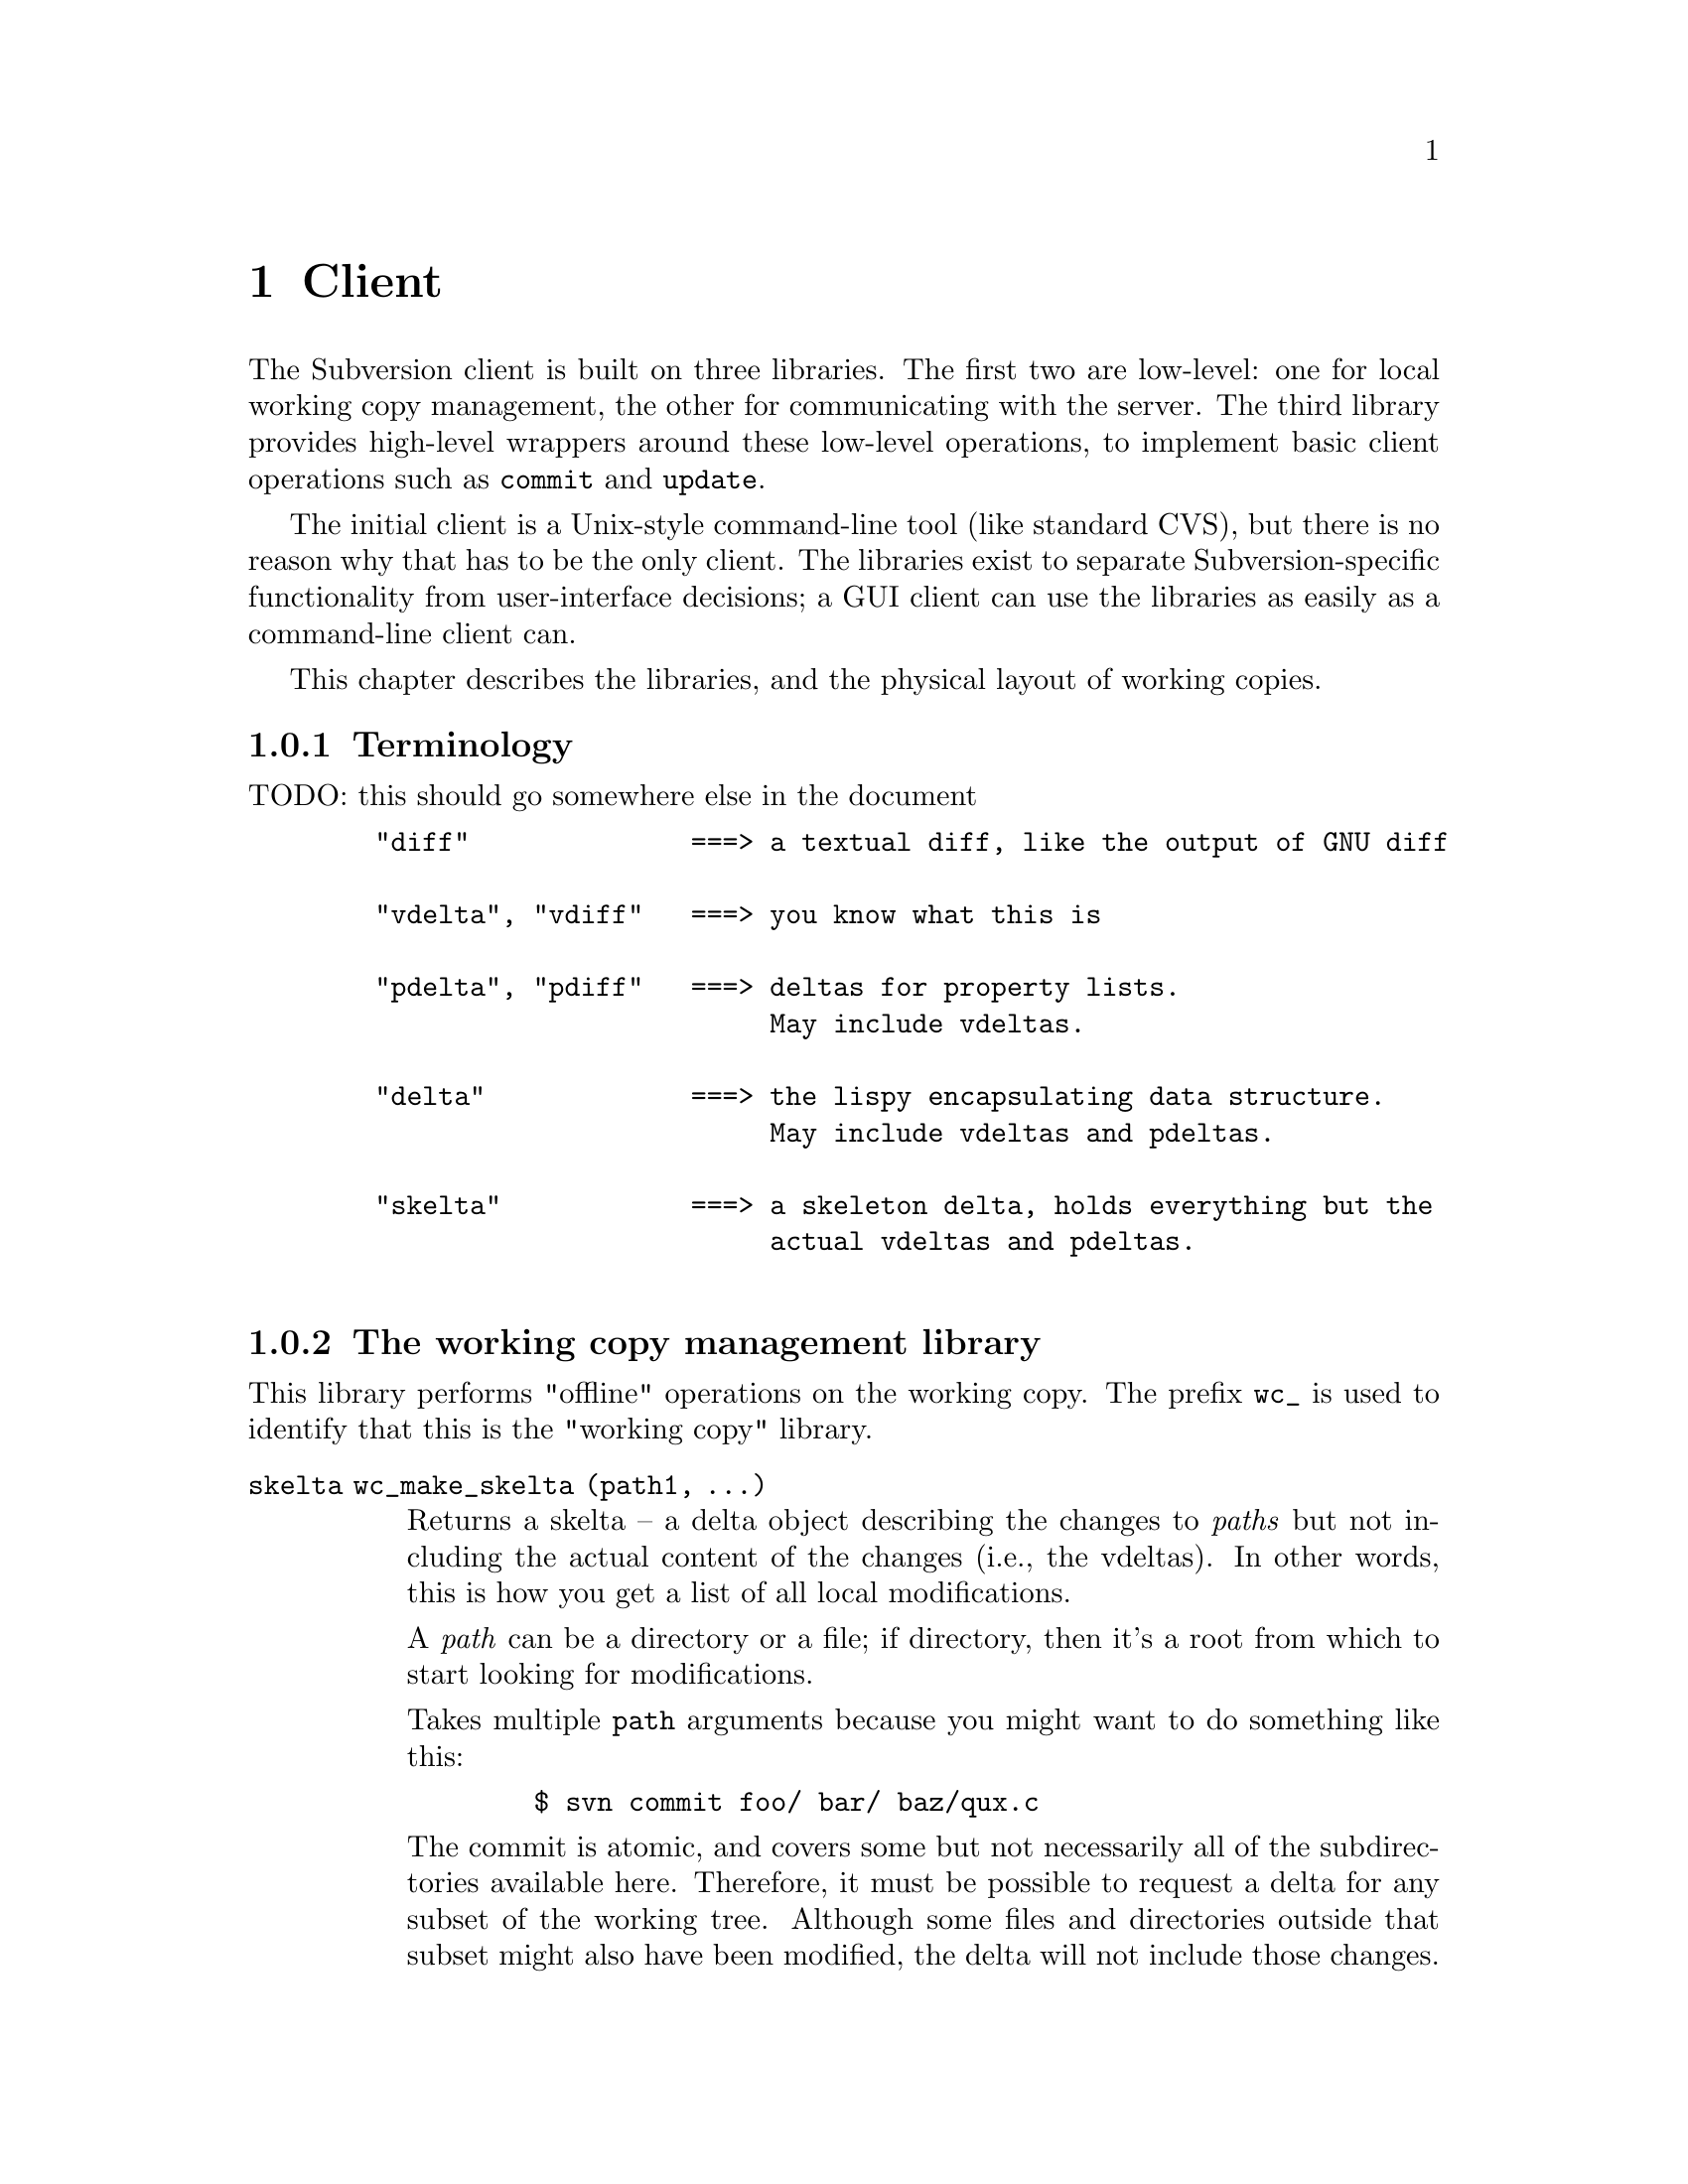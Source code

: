 @node Client
@chapter Client

The Subversion client is built on three libraries.  The first two are
low-level: one for local working copy management, the other for
communicating with the server.  The third library provides high-level
wrappers around these low-level operations, to implement basic client
operations such as @code{commit} and @code{update}.

The initial client is a Unix-style command-line tool (like standard
CVS), but there is no reason why that has to be the only client.  The
libraries exist to separate Subversion-specific functionality from
user-interface decisions; a GUI client can use the libraries as easily
as a command-line client can.

This chapter describes the libraries, and the physical layout of working
copies.

@menu
* Terminology
* The working copy management library
* The repository access library
* The high-level client operation library
* The layout of working copies
@end menu

@c todo: make sure skelta gets define somewhere

@c -----------------------------------------------------------------------
@node Terminology
@subsection Terminology

TODO: this should go somewhere else in the document

@example
   "diff"              ===> a textual diff, like the output of GNU diff

   "vdelta", "vdiff"   ===> you know what this is

   "pdelta", "pdiff"   ===> deltas for property lists.
                            May include vdeltas.

   "delta"             ===> the lispy encapsulating data structure.
                            May include vdeltas and pdeltas.

   "skelta"            ===> a skeleton delta, holds everything but the
                            actual vdeltas and pdeltas.

@end example

@c -----------------------------------------------------------------------
@node The working copy management library
@subsection The working copy management library

This library performs "offline" operations on the working copy.  The
prefix @code{wc_} is used to identify that this is the "working copy"
library.

@table @code

@item skelta wc_make_skelta (path1, ...)

Returns a skelta -- a delta object describing the changes to
@emph{paths} but not including the actual content of the changes (i.e.,
the vdeltas).  In other words, this is how you get a list of all local
modifications.

A @emph{path} can be a directory or a file; if directory, then it's a
root from which to start looking for modifications.

Takes multiple @code{path} arguments because you might want to do
something like this:

@example
   $ svn commit foo/ bar/ baz/qux.c
@end example

The commit is atomic, and covers some but not necessarily all of the
subdirectories available here.  Therefore, it must be possible to
request a delta for any subset of the working tree.  Although some files
and directories outside that subset might also have been modified, the
delta will not include those changes.

@item delta wc_fill_skelta (skelta)

Turns @emph{skelta} into a delta by generating the appropriate vdiffs
and pdiffs, and placing them into the skelta.

(Note to self: probably okay for this to modify its argument.)

@item delta wc_make_delta (path1, ...)

Equivalent to

@example
   wc_fill_skelta (make_skelta (path1, ...))
@end example

@item bool wc_apply_delta (delta)

Applies @emph{delta} to the working copy.

@item bool wc_add (path)

Add the file @emph{path} (i.e., tweak the administrative files
appropriately).

@item bool wc_delete (path)

Remove this file.

@item bool wc_rename (old_path, new_path)

Move/rename this file (within the working copy, of course).

@item str_t wc_get_node_prop (path, propname)

Return local value of @emph{propname} for the file or directory
@emph{path}.

@item str_t wc_get_dirent_prop (path, propname)

Return local value of @emph{propname} for the directory entry @emph{path}.

@item proplist_t wc_get_node_proplist (path)

Return all properties (names and values) of file or directory
@emph{path}, in a hash table.

@item proplist_t wc_get_dirent_proplist (path)

Return all properties (names and values) of directory entry @emph{path},
in a hash table.

@item str_t *wc_get_node_propnames (path)

Return all property names for file or directory @emph{path}.

@item str_t *wc_get_dirent_propnames (path)

Return all property names for a directory entry.

@end table

@c -----------------------------------------------------------------------
@node The repository access library
@section The repository access library

This library performs operations involving communication with the
repository.  The prefix @code{ra_} is used for everything in this
library.

@table @code

@item version ra_latest (repos, path)

Report the latest ra_version in the repository for @emph{path}.

@item token ra_submit_delta (repos, skelta)

Submit @emph{skelta} for approval (see @pxref{Locking}).
Either a skelta or a full delta can be passed.

@item ver ra_write_delta (repos, delta, token)

Write previously-approved @emph{delta} into the version history.
Must be a full delta, of course; a skelta would be insufficient.

@item skelta ra_get_status (repos, skelta)

Find out the status (up-to-date or not) for the files mentioned in
@emph{skelta}.

@item delta ra_get_update (repos, skelta)

Get changes for files mentioned in @emph{skelta}.

@item bool ra_abandon (repos, token)

Abandon the transaction identified by token (for example, a user might
interrupt the client between calls to submit_delta() and write_delta(),
and the server would want to know the commit has been abandoned so it
can clear out its pool of approved changes).

@item delta ra_get_delta (repos, ver1, path1, ver2, path2)

Return the delta between the two trees.

(Note: it's not yet clear that this function is strictly necessary.  It
is included for completeness' sake, but I think we can implement
everything without it.)

@item diff ra_get_diff (repos, ver1, path1, ver2, path2,
                     [ver3, path3, ver4, path4, ...])

Return a text diff between versions in the repository.
(This must be done server side, the client doesn't have enough
information to make the diff.)

@item node ra_read (repos, ver, path)

Return a file or directory from the repository.
@c todo: explain lazy reading

@item str_t ra_get_node_prop (path, propname)

Return local value of @emph{propname} for the file or directory
@emph{path}.

@item str_t ra_get_dirent_prop (path, propname)

Return local value of @emph{propname} for the directory entry @emph{path}.

@item prop_t ra_get_ver_prop (ver, propname)

Return the value of @emph{propname} for a version (e.g., log message).

@item proplist_t ra_get_node_proplist (path)

Return all properties (names and values) of file or directory
@emph{path}, in a hash table.

@item proplist_t ra_get_dirent_proplist (path)

Return all properties (names and values) of directory entry @emph{path},
in a hash table.

@item prolist_t ra_get_ver_proplist (ver)

Return all properties (keys and values) of a version.

@item str_t *ra_get_node_propnames (path)

Return all property names for file or directory @emph{path}.

@item str_t *ra_get_dirent_propnames (path)

Return all property names for a directory entry.

@item str_t *ra_get_ver_propnames (ver)

Return all property keys for a version.

@end table

@c -----------------------------------------------------------------------
@node The layout of working copies
@subsection The layout of working copies

This section gives an overview of how working copies are arranged
physically.  It is not a full specification of working copy layout,
however; many details will be resolved only as the code takes shape.

As with CVS, Subversion working copies are simply directory trees with
special administrative subdirectories, in this case named "SVN" instead
of "CVS":

@example

                             myproj
                             / | \
               _____________/  |  \______________
              /                |                 \
            SVN               src                doc
        ___/ | \___           /|\             ___/ \___
       |     |     |         / | \           |         |
      base  ...   ...       /  |  \     myproj.texi   SVN
     / |                   /   |   \              ___/ | \___
    /  |              ____/    |    \____        |     |     |
  src doc            |         |         |      base  ...   ...
                    SVN      foo.c     bar.c     |
                ___/ | \___                      |
               |     |     |                     |
             base   ...   ...               myproj.texi
          ___/ \___
         |         |
       foo.c     bar.c

@end example

Each SVN/ directory records the files in its parent, their version
numbers and property lists, and any local changes (such as uncommitted
adds, deletes, and renames) that have happened


Although often it would often be possible to deduce certain information
by examining parent directories, this is avoided in favor of making each
directory be as much a self-contained unit as possible (this will make
it easier to mix subtrees of different projects later on).

For example, immediately after a checkout the administrative information
for the entire working tree @emph{could} be stored in one top-level
file.  But the subdirectories also keep track of their own version and
repository information; this would be necessary anyway once the user
starts committing new versions of particular files, but Subversion does
it right from the beginning, for consistency.

The SVN subdir stores:

@itemize @bullet

@item
A @dfn{base tree}, containing the pristine repository versions of the
files and subdirectories there.  Note that subdirectories are stored
shallowly, solely to record permission information.  The actual base
versions of a subdir's files are stored in "SVN/base/" for that subdir.

@item
A @file{versions} file, the first entry of which records the version
number of this directory (and, by implication, the version number of any
files not otherwise mentioned in the file).  The remaining entries
record version information for files here which are at some version
other than the default.

It may help to think of this file as the functional equivalent of the
CVS/Entries file.  Like Entries, it also holds file metadata that can't
always be stored in the filesystem (properties).

@item
A @file{changes} file, recording uncommitted changes to and from this
directory (adds, removes, renames).

@item
A @file{lock} file, whose presence implies that a CVS client is
currently operating on the adminstrative area.

@item

@end itemize
